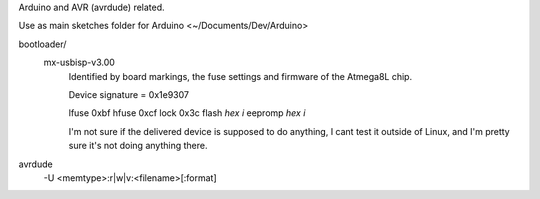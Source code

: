 Arduino and AVR (avrdude) related.

Use as main sketches folder for Arduino <~/Documents/Dev/Arduino>


bootloader/
  mx-usbisp-v3.00
    Identified by board markings, the fuse settings and firmware of the Atmega8L chip.

    Device signature = 0x1e9307

    lfuse  0xbf
    hfuse  0xcf
    lock   0x3c
    flash `hex` `i`
    eepromp `hex` `i`

    I'm not sure if the delivered device is supposed to do anything, I cant test
    it outside of Linux, and I'm pretty sure it's not doing anything there.

avrdude
  -U <memtype>:r|w|v:<filename>[:format]


